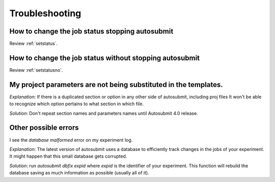 ###############
Troubleshooting
###############

How to change the job status stopping autosubmit
================================================

Review :ref:`setstatus`.

How to change the job status without stopping autosubmit
========================================================

Review :ref:`setstatusno`.

My project parameters are not being substituted in the templates.
========================================================

*Explanation*: If there is a duplicated section or option in any other side of autosubmit, including proj files It won't be able to recognize which option pertains to what section in which file.

*Solution*: Don't repeat section names and parameters names until Autosubmit 4.0 release.

Other possible errors
=====================

I see the `database malformed` error on my experiment log.

*Explanation*: The latest version of autosubmit uses a database to efficiently track changes in the jobs of your experiment. It might happen that this small database gets corrupted.

*Solution*: run `autosubmit dbfix expid` where `expid` is the identifier of your experiment. This function will rebuild the database saving as much information as possible (usually all of it).



